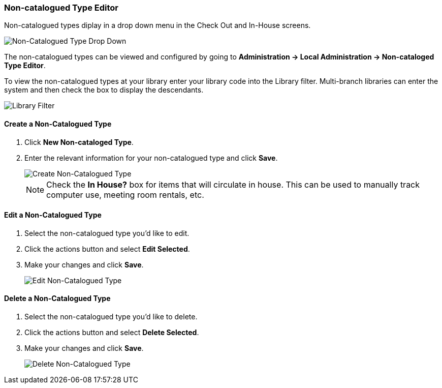 Non-catalogued Type Editor
~~~~~~~~~~~~~~~~~~~~~~~~~~
(((Non-catalouged circulation type)))
(((In-house use type)))


anchor:non-catalogued-type[Non-catalogued Type Editor]

Non-catalogued types diplay in a drop down menu in the Check Out and In-House screens.

image::images/admin/non-cat-2.png[scaledwidth="75%",alt="Non-Catalogued Type Drop Down"]

The non-catalogued types can be viewed and configured by going to *Administration -> Local Administration -> Non-cataloged Type Editor*. 

To view the non-catalogued types at your library enter your library code into the Library filter.
Multi-branch libraries can enter the system and then check the box to display the descendants.

image::images/admin/library-filter-1.png[Library Filter]

Create a Non-Catalogued Type
^^^^^^^^^^^^^^^^^^^^^^^^^^^^

. Click *New Non-cataloged Type*.
. Enter the relevant information for your non-catalogued type and click *Save*.
+
image::images/admin/non-cat-1.png[scaledwidth="75%",alt="Create Non-Catalogued Type"]
+

NOTE:  Check the *In House?* box for items that will circulate in house.  This can be used to manually track 
computer use, meeting room rentals, etc.

Edit a Non-Catalogued Type
^^^^^^^^^^^^^^^^^^^^^^^^^^

. Select the non-catalogued type you'd like to edit.
. Click the actions button and select *Edit Selected*.
. Make your changes and click *Save*.
+
image::images/admin/non-cat-3.png[[scaledwidth="75%",alt="Edit Non-Catalogued Type"]

Delete a Non-Catalogued Type
^^^^^^^^^^^^^^^^^^^^^^^^^^^^

. Select the non-catalogued type you'd like to delete.
. Click the actions button and select *Delete Selected*.
. Make your changes and click *Save*.
+
image::images/admin/non-cat-4.png[[scaledwidth="75%",alt="Delete Non-Catalogued Type"]
